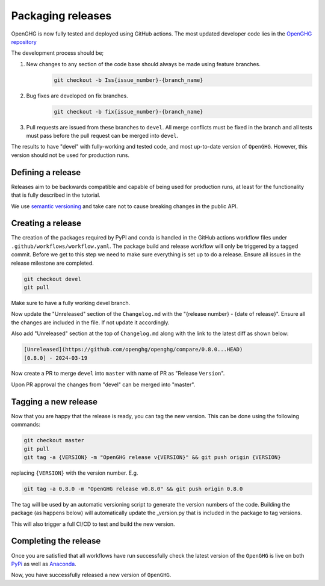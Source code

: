 ==================
Packaging releases
==================

OpenGHG is now fully tested and deployed using GitHub actions.
The most updated developer code lies in the `OpenGHG repository <https://github.com/openghg/openghg>`_

The development process should be;

#. New changes to any section of the code base should always be made using feature branches.
    .. code-block:: bash

       git checkout -b Iss{issue_number}-{branch_name}
#. Bug fixes are developed on fix branches.
    .. code-block:: bash

      git checkout -b fix{issue_number}-{branch_name}
#. Pull requests are issued from these branches to ``devel``. All merge conflicts must be fixed in the branch and all tests must pass before the pull request can be merged into ``devel``.

The results to have "devel" with fully-working and
tested code, and most up-to-date version of ``OpenGHG``. However, this
version should not be used for production runs.

Defining a release
------------------

Releases aim to be backwards compatible and capable of being used for production runs, at least for
the functionality that is fully described in the tutorial.

We use `semantic versioning <https://semver.org>`__ and take care
not to cause breaking changes in the public API.

Creating a release
------------------

The creation of the packages required by PyPI and conda is handled in the GitHub actions workflow files under ``.github/workflows/workflow.yaml``.
The package build and release workflow will only be triggered by a tagged commit.
Before we get to this step we need to make sure everything is set up to do a release. Ensure all issues in the release milestone are completed.

.. code-block:: bash

    git checkout devel
    git pull

Make sure to have a fully working devel branch.

Now update the "Unreleased" section of the ``Changelog.md`` with the "{release number} - {date of release}".
Ensure all the changes are included in the file. If not update it accordingly.

Also add "Unreleased" section at the top of ``Changelog.md`` along with the link to the latest diff as shown below:

.. code-block:: bash

   [Unreleased](https://github.com/openghg/openghg/compare/0.8.0...HEAD)
   [0.8.0] - 2024-03-19

Now create a PR to merge ``devel`` into ``master`` with name of PR as "Release ``Version``".

Upon PR approval the changes from "devel" can be merged into "master".

Tagging a new release
---------------------

Now that you are happy that the release is ready, you can tag the new
version. This can be done using the following commands:

.. code-block:: bash

   git checkout master
   git pull
   git tag -a {VERSION} -m "OpenGHG release v{VERSION}" && git push origin {VERSION}
replacing ``{VERSION}`` with the version number. E.g.

.. code-block:: bash

   git tag -a 0.8.0 -m "OpenGHG release v0.8.0" && git push origin 0.8.0
The tag will be used by an automatic versioning script to generate
the version numbers of the code. Building the package
(as happens below) will automatically update the _version.py
that is included in the package to tag versions.

This will also trigger a full CI/CD to test and build the new version.

Completing the release
----------------------

Once you are satisfied that all workflows have run successfully check the latest version of the ``OpenGHG`` is live on both `PyPi <https://pypi.org/project/openghg/>`_ as well as `Anaconda <https://anaconda.org/openghg/openghg>`_.

Now, you have successfully released a new version of ``OpenGHG``.
